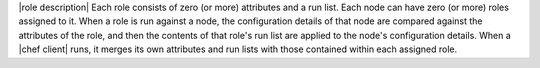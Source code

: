 .. The contents of this file are included in multiple topics.
.. This file should not be changed in a way that hinders its ability to appear in multiple documentation sets.

|role description| Each role consists of zero (or more) attributes and a run list. Each node can have zero (or more) roles assigned to it. When a role is run against a node, the configuration details of that node are compared against the attributes of the role, and then the contents of that role's run list are applied to the node's configuration details. When a |chef client| runs, it merges its own attributes and run lists with those contained within each assigned role.